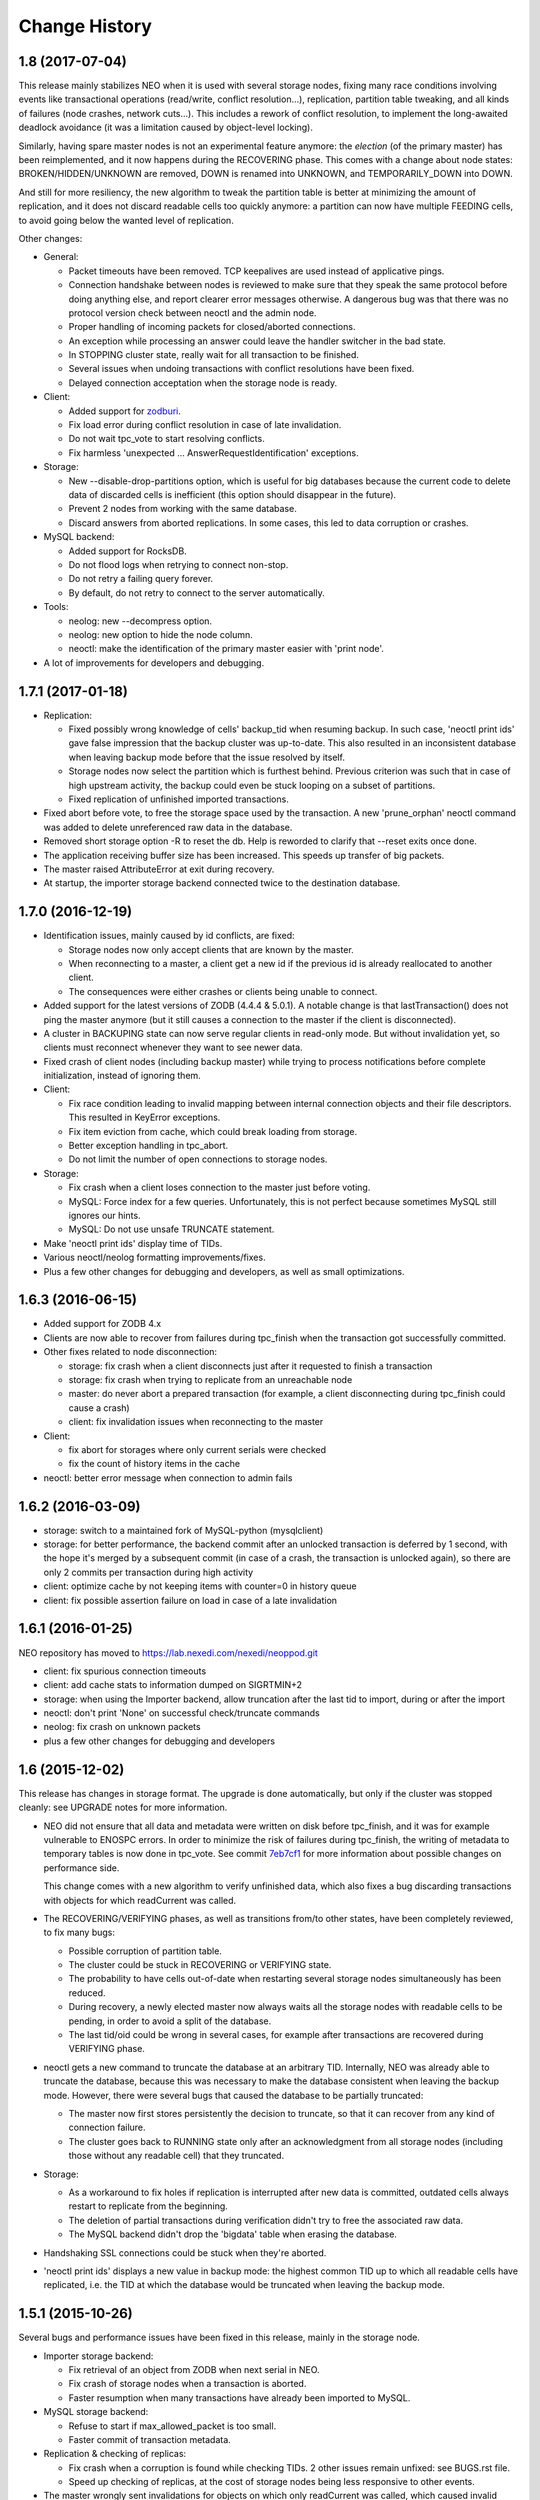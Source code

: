 Change History
==============

1.8 (2017-07-04)
----------------

This release mainly stabilizes NEO when it is used with several storage nodes,
fixing many race conditions involving events like transactional operations
(read/write, conflict resolution...), replication, partition table tweaking,
and all kinds of failures (node crashes, network cuts...). This includes a
rework of conflict resolution, to implement the long-awaited deadlock avoidance
(it was a limitation caused by object-level locking).

Similarly, having spare master nodes is not an experimental feature anymore:
the `election` (of the primary master) has been reimplemented, and it now
happens during the RECOVERING phase. This comes with a change about node
states: BROKEN/HIDDEN/UNKNOWN are removed, DOWN is renamed into UNKNOWN,
and TEMPORARILY_DOWN into DOWN.

And still for more resiliency, the new algorithm to tweak the partition table
is better at minimizing the amount of replication, and it does not discard
readable cells too quickly anymore: a partition can now have multiple FEEDING
cells, to avoid going below the wanted level of replication.

Other changes:

- General:

  - Packet timeouts have been removed.
    TCP keepalives are used instead of applicative pings.
  - Connection handshake between nodes is reviewed to make sure that they
    speak the same protocol before doing anything else, and report clearer
    error messages otherwise. A dangerous bug was that there was no protocol
    version check between neoctl and the admin node.
  - Proper handling of incoming packets for closed/aborted connections.
  - An exception while processing an answer could leave the handler switcher
    in the bad state.
  - In STOPPING cluster state, really wait for all transaction to be finished.
  - Several issues when undoing transactions with conflict resolutions
    have been fixed.
  - Delayed connection acceptation when the storage node is ready.

- Client:

  - Added support for `zodburi`_.
  - Fix load error during conflict resolution in case of late invalidation.
  - Do not wait tpc_vote to start resolving conflicts.
  - Fix harmless 'unexpected ... AnswerRequestIdentification' exceptions.

- Storage:

  - New --disable-drop-partitions option, which is useful for big databases
    because the current code to delete data of discarded cells is inefficient
    (this option should disappear in the future).
  - Prevent 2 nodes from working with the same database.
  - Discard answers from aborted replications.
    In some cases, this led to data corruption or crashes.

- MySQL backend:

  - Added support for RocksDB.
  - Do not flood logs when retrying to connect non-stop.
  - Do not retry a failing query forever.
  - By default, do not retry to connect to the server automatically.

- Tools:

  - neolog: new --decompress option.
  - neolog: new option to hide the node column.
  - neoctl: make the identification of the primary master easier with
    'print node'.

- A lot of improvements for developers and debugging.

.. _zodburi: https://docs.pylonsproject.org/projects/zodburi

1.7.1 (2017-01-18)
------------------

- Replication:

  - Fixed possibly wrong knowledge of cells' backup_tid when resuming backup.
    In such case, 'neoctl print ids' gave false impression that the backup
    cluster was up-to-date. This also resulted in an inconsistent database
    when leaving backup mode before that the issue resolved by itself.
  - Storage nodes now select the partition which is furthest behind. Previous
    criterion was such that in case of high upstream activity, the backup could
    even be stuck looping on a subset of partitions.
  - Fixed replication of unfinished imported transactions.

- Fixed abort before vote, to free the storage space used by the transaction.
  A new 'prune_orphan' neoctl command was added to delete unreferenced raw data
  in the database.

- Removed short storage option -R to reset the db.
  Help is reworded to clarify that --reset exits once done.

- The application receiving buffer size has been increased.
  This speeds up transfer of big packets.

- The master raised AttributeError at exit during recovery.

- At startup, the importer storage backend connected twice to the destination
  database.

1.7.0 (2016-12-19)
------------------

- Identification issues, mainly caused by id conflicts, are fixed:

  - Storage nodes now only accept clients that are known by the master.
  - When reconnecting to a master, a client get a new id if the previous id is
    already reallocated to another client.
  - The consequences were either crashes or clients being unable to connect.

- Added support for the latest versions of ZODB (4.4.4 & 5.0.1). A notable
  change is that lastTransaction() does not ping the master anymore (but it
  still causes a connection to the master if the client is disconnected).

- A cluster in BACKUPING state can now serve regular clients in read-only mode.
  But without invalidation yet, so clients must reconnect whenever they want
  to see newer data.

- Fixed crash of client nodes (including backup master) while trying to process
  notifications before complete initialization, instead of ignoring them.

- Client:

  - Fix race condition leading to invalid mapping between internal connection
    objects and their file descriptors. This resulted in KeyError exceptions.
  - Fix item eviction from cache, which could break loading from storage.
  - Better exception handling in tpc_abort.
  - Do not limit the number of open connections to storage nodes.

- Storage:

  - Fix crash when a client loses connection to the master just before voting.
  - MySQL: Force index for a few queries. Unfortunately, this is not perfect
    because sometimes MySQL still ignores our hints.
  - MySQL: Do not use unsafe TRUNCATE statement.

- Make 'neoctl print ids' display time of TIDs.
- Various neoctl/neolog formatting improvements/fixes.
- Plus a few other changes for debugging and developers, as well as small
  optimizations.

1.6.3 (2016-06-15)
------------------

- Added support for ZODB 4.x

- Clients are now able to recover from failures during tpc_finish when the
  transaction got successfully committed.

- Other fixes related to node disconnection:

  - storage: fix crash when a client disconnects just after it requested to
    finish a transaction
  - storage: fix crash when trying to replicate from an unreachable node
  - master: do never abort a prepared transaction (for example,
    a client disconnecting during tpc_finish could cause a crash)
  - client: fix invalidation issues when reconnecting to the master

- Client:

  - fix abort for storages where only current serials were checked
  - fix the count of history items in the cache

- neoctl: better error message when connection to admin fails

1.6.2 (2016-03-09)
------------------

- storage: switch to a maintained fork of MySQL-python (mysqlclient)
- storage: for better performance, the backend commit after an unlocked
  transaction is deferred by 1 second, with the hope it's merged by a
  subsequent commit (in case of a crash, the transaction is unlocked again),
  so there are only 2 commits per transaction during high activity
- client: optimize cache by not keeping items with counter=0 in history queue
- client: fix possible assertion failure on load in case of a late invalidation

1.6.1 (2016-01-25)
------------------

NEO repository has moved to https://lab.nexedi.com/nexedi/neoppod.git

- client: fix spurious connection timeouts
- client: add cache stats to information dumped on SIGRTMIN+2
- storage: when using the Importer backend, allow truncation after the last
  tid to import, during or after the import
- neoctl: don't print 'None' on successful check/truncate commands
- neolog: fix crash on unknown packets
- plus a few other changes for debugging and developers

1.6 (2015-12-02)
----------------

This release has changes in storage format. The upgrade is done automatically,
but only if the cluster was stopped cleanly: see UPGRADE notes for more
information.

- NEO did not ensure that all data and metadata were written on disk before
  tpc_finish, and it was for example vulnerable to ENOSPC errors. In order to
  minimize the risk of failures during tpc_finish, the writing of metadata to
  temporary tables is now done in tpc_vote. See commit `7eb7cf1`_ for more
  information about possible changes on performance side.

  This change comes with a new algorithm to verify unfinished data, which also
  fixes a bug discarding transactions with objects for which readCurrent was
  called.

- The RECOVERING/VERIFYING phases, as well as transitions from/to other states,
  have been completely reviewed, to fix many bugs:

  - Possible corruption of partition table.
  - The cluster could be stuck in RECOVERING or VERIFYING state.
  - The probability to have cells out-of-date when restarting several storage
    nodes simultaneously has been reduced.
  - During recovery, a newly elected master now always waits all the storage
    nodes with readable cells to be pending, in order to avoid a split of the
    database.
  - The last tid/oid could be wrong in several cases, for example after
    transactions are recovered during VERIFYING phase.

- neoctl gets a new command to truncate the database at an arbitrary TID.
  Internally, NEO was already able to truncate the database, because this was
  necessary to make the database consistent when leaving the backup mode.
  However, there were several bugs that caused the database to be partially
  truncated:

  - The master now first stores persistently the decision to truncate,
    so that it can recover from any kind of connection failure.
  - The cluster goes back to RUNNING state only after an acknowledgment from
    all storage nodes (including those without any readable cell) that they
    truncated.

- Storage:

  - As a workaround to fix holes if replication is interrupted after new data
    is committed, outdated cells always restart to replicate from the beginning.
  - The deletion of partial transactions during verification didn't try to free
    the associated raw data.
  - The MySQL backend didn't drop the 'bigdata' table when erasing the database.

- Handshaking SSL connections could be stuck when they're aborted.

- 'neoctl print ids' displays a new value in backup mode: the highest common TID
  up to which all readable cells have replicated, i.e. the TID at which the
  database would be truncated when leaving the backup mode.

.. _7eb7cf1: https://lab.nexedi.com/nexedi/neoppod/commit/7eb7cf1

1.5.1 (2015-10-26)
------------------

Several bugs and performance issues have been fixed in this release, mainly
in the storage node.

- Importer storage backend:

  - Fix retrieval of an object from ZODB when next serial in NEO.
  - Fix crash of storage nodes when a transaction is aborted.
  - Faster resumption when many transactions
    have already been imported to MySQL.

- MySQL storage backend:

  - Refuse to start if max_allowed_packet is too small.
  - Faster commit of transaction metadata.

- Replication & checking of replicas:

  - Fix crash when a corruption is found while checking TIDs.
    2 other issues remain unfixed: see BUGS.rst file.
  - Speed up checking of replicas, at the cost of storage nodes being
    less responsive to other events.

- The master wrongly sent invalidations for objects on which only readCurrent
  was called, which caused invalid entries in client caches, or assertion
  failures in Connection._setstate_noncurrent.

1.5 (2015-10-05)
----------------

In this version, the connectivity between nodes has been greatly improved:

- Added SSL support.
- IPv4 & IPv6 can be mixed: some nodes can have an IPv4 binding address,
  whereas other listen on IPv6.
- Version 1.4 fixed several cases where nodes could reconnect too quickly,
  using 100% CPU and flooding logs. This is now fixed completely, for example
  when a backup storage node was rejected because the upstream cluster was not
  ready.
- Tickless poll loop, for lower latency and CPU usage: nodes don't wake up
  every second anymore to check if a timeout has expired.
- Connections could be wrongly processed before being polled (for reading or
  writing). This happened if a file descriptor number was reallocated by the
  kernel for a connection, just after a connection was closed.

Other changes are:

- IStorage: history() did not wait the oid to be unlocked. This means that the
  latest version of an object could be missing from the result.
- Log files can now be specified in configuration files.
- ~(user) construction are expanded for all paths in configuration (file or
  command line). This does not concern non-daemon executables like neoctl.
- For neoctl, -l option now logs everything on disk automatically.
- The admin node do not reset anymore the list of known masters from
  configuration when reconnecting, for consistency with client nodes.
- Code refactoring and improvements to logging and debugging.
- An notable change in the test suite is that the occasional deadlocks that
  affected threaded tests have been fixed.

1.4 (2015-07-13)
----------------

This version comes with a change in the SQL tables format, to fix a potential
crash of storage nodes when storing values that only differ by the compression
flag. See UPGRADE notes if you think your application may be affected by this
bug.

- Performance and features:

  - 'Importer' storage backend has been significantly sped up.

  - Support for TokuDB has been added to MySQL storage backend. The engine is
    still InnoDB by default, and it can be selected via a new 'neostorage'
    option.

  - A 'neomaster' option has been added to automatically start a new cluster
    if the number of pending storage nodes is greater than or equal to the
    specified value.

- Bugfixes:

  - Storage crashed when reading empty transactions. We still need to decide
    whether NEO should:

    - continue to store such transactions;
    - ignore them on commit, like other ZODB implementation;
    - or fail on commit.

  - Storage crashed when a client tries to "steal" the UUID of another client.

  - Client could get stuck forever on unreadable cells when not connected to the
    master.

  - Client could only instantiate NEOStorage from the main thread, and the
    RTMIN+2 signal displayed logs for only 1 NEOStorage. Now, RTMIN+2 & RTMIN+3
    are setup when neo.client module is imported.

- Plus fixes and improvements to logging and debugging.

1.3 (2015-01-13)
----------------

- Version 1.2 added a new 'Importer' storage backend but it had 2 bugs.

  - An interrupted migration could not be resumed.
  - Merging several ZODB only worked if NEO could import all classes used by
    the application. This has been fixed by repickling without loading any
    object.

- Logging has been improved for a better integration with the environment:

  - RTMIN+1 signal was changed to reopen logs. RTMIN+1 & RTMIN+2 signals, which
    were previously used for debugging, have been remapped to RTMIN+2 & RTMIN+3
  - In Zope, client registers automatically for log rotation (USR2).
  - NEO logs are SQLite DB that are not open anymore with a persistent journal,
    because this is incompatible with the rename+reopen way to rotate logs,
    and we want to support logrotate.
  - 'neolog' can now open gzip/bz2 compressed logs transparently.
  - 'neolog' does not spam the console anymore when piped to a process that
    exits prematurely.

- MySQL backend has been updated to work with recent MariaDB (>=10).
- 2 'neomaster' command-line options were added to set upstream cluster/masters.

1.2 (2014-07-30)
----------------

The most important changes in this version are the work about conversion of
databases from/to NEO:

- A new 'Importer' storage backend has been implemented and this is now the
  recommended way to migrate existing Zope databases. See 'importer.conf'
  example file for more information.
- 'neomigrate' command refused to run since version 1.0
- Exported data serials by NEO iterator were wrong. There are still differences
  with FileStorage:

  - NEO always resolves to original serial, to avoid any indirection
    (which slightly speeds up undo at the expense of a more complex pack code)
  - NEO does not make any difference between object deletion and creation undone
    (data serial always null in storage)

  Apart from that, conversion of database back from NEO should be fixed.

Other changes are:

- A warning was added in 'neo.conf' about a possible misuse of replicas.
- Compatibility with Python 2.6 has been dropped.
- Support for recent version of SQlite has been added.
- A memory leak has been fixed in replication.
- MySQL backend now fails instead of silently reconnecting if there is any
  pending change, which could cause data loss.
- Optimization and minor bugfixes.

1.1 (2014-01-07)
----------------

- Client failed at reconnecting properly to master. It could kill the master
  (during tpc_finish!) or end up with invalid caches (i.e. possible data
  corruption). Now, connection to master is even optional between
  transaction.begin() and tpc_begin, as long as partition table contains
  up-to-date data.
- Compatibility with ZODB 3.9 has been dropped. Only 3.10.x branch is supported.
- checkCurrentSerialInTransaction was not working.
- Optimization and minor bugfixes.

1.0 (2012-08-28)
----------------

This version mainly comes with stabilized SQL tables format and efficient backup
feature, relying on replication, which has been fully reimplemented:

- It is now incremental, instead of being done on whole partitions.
  Schema of MySQL tables have been changed in order to optimize storage layout,
  for good partial replication performance.
- It runs at lowest priority not to degrade performance for client nodes.
- A cluster in the new BACKINGUP state is a client to a normal cluster and all
  its storage nodes are notified of invalidations and replicate from upstream
  nodes.

Other changes are:

- Compatibility with Python < 2.6 and ZODB < 3.9 has been dropped.
- Cluster is now automatically started when all storage nodes of UP_TO_DATE
  cells are available, similarly to ``mdadm assemble --no-degraded`` behaviour.
- NEO learned to check replicas, to detect data corruption or bugs during
  replication. When done on a backup cluster, upstream data is used as
  reference. This is still limited to data indexes (tid & oid/serial).
- NEO logs now are SQLite DB that always contain all debugging information
  including exchanged packets. Records are first kept in RAM, at most 16 MB by
  default, and there are flushed to disk only upon RTMIN signal or any important
  record. A 'neolog' script has been written to help reading such DB.
- Master addresses must be separated by spaces. '/' can't be used anymore.
- Adding and removing master nodes is now easier: unknown incoming master nodes
  are now accepted instead of rejected, and nodes can be given a path to a file
  that maintains a list of known master nodes.
- Node UUIDs have been shortened from 16 to 4 bytes, for better performance and
  easier debugging.

Also contains code clean-ups and bugfixes.

0.10.1 (2012-03-13)
-------------------

- Client didn't limit its memory usage when committing big transactions.
- Master failed to disconnect clients when cluster leaves RUNNING state.

0.10 (2011-10-17)
-----------------

- Storage was unable or slow to process large-sized transactions.
  This required to change protocol and MySQL tables format.
- NEO learned to store empty values (although it's useless when managed by
  a ZODB Connection).

0.9.2 (2011-10-17)
------------------

- storage: a specific socket can be given to MySQL backend
- storage: a ConflictError could happen when client is much faster than master
- 'verbose' command line option of 'neomigrate' did not work
- client: ZODB monkey-patch randomly raised a NameError

0.9.1 (2011-09-24)
------------------

- client: method to retrieve history of persistent objects was incompatible
  with recent ZODB and needlessly asked all storages systematically.
- neoctl: 'print node' command (to get list of all nodes) raised an
  AssertionError.
- 'neomigrate' raised a TypeError when converting NEO DB back to FileStorage.

0.9 (2011-09-12)
----------------

Initial release.

NEO is considered stable enough to replace existing ZEO setups, except that:

- there's no backup mechanism (aka efficient snapshoting): there's only
  replication and underlying MySQL tools

- MySQL tables format may change in the future
